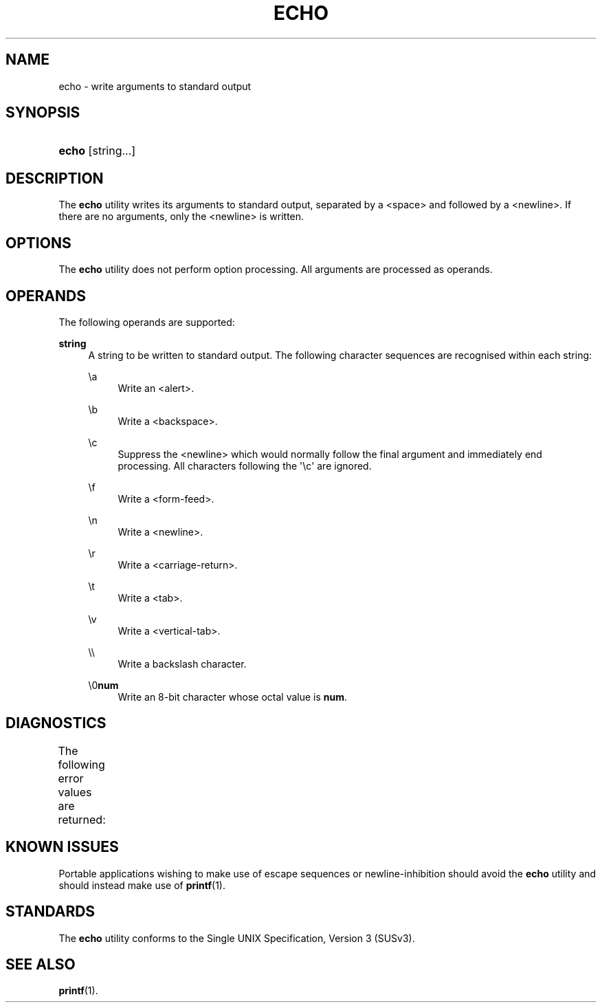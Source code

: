 '\" t
.\"     Title: echo
.\"    Author: Mo McRoberts
.\" Generator: DocBook XSL-NS Stylesheets v1.75.2 <http://docbook.sf.net/>
.\"      Date: 09/03/2012
.\"    Manual: User Commands
.\"    Source: System Manager's Manual
.\"  Language: English
.\"
.TH "ECHO" "1" "09/03/2012" "System Manager's Manual" "User Commands"
.\" -----------------------------------------------------------------
.\" * Define some portability stuff
.\" -----------------------------------------------------------------
.\" ~~~~~~~~~~~~~~~~~~~~~~~~~~~~~~~~~~~~~~~~~~~~~~~~~~~~~~~~~~~~~~~~~
.\" http://bugs.debian.org/507673
.\" http://lists.gnu.org/archive/html/groff/2009-02/msg00013.html
.\" ~~~~~~~~~~~~~~~~~~~~~~~~~~~~~~~~~~~~~~~~~~~~~~~~~~~~~~~~~~~~~~~~~
.ie \n(.g .ds Aq \(aq
.el       .ds Aq '
.\" -----------------------------------------------------------------
.\" * set default formatting
.\" -----------------------------------------------------------------
.\" disable hyphenation
.nh
.\" disable justification (adjust text to left margin only)
.ad l
.\" -----------------------------------------------------------------
.\" * MAIN CONTENT STARTS HERE *
.\" -----------------------------------------------------------------
.SH "NAME"
echo \- write arguments to standard output
.SH "SYNOPSIS"
.HP \w'\fBecho\fR\ 'u
\fBecho\fR [string...]
.SH "DESCRIPTION"
.PP
The
\fBecho\fR
utility writes its arguments to standard output, separated by a <space> and followed by a <newline>\&. If there are no arguments, only the <newline> is written\&.
.SH "OPTIONS"
.PP
The
\fBecho\fR
utility does not perform option processing\&. All arguments are processed as operands\&.
.SH "OPERANDS"
.PP
The following operands are supported:
.PP
\fBstring\fR
.RS 4
A string to be written to standard output\&. The following character sequences are recognised within each string:
.PP
\ea
.RS 4
Write an <alert>\&.
.RE
.PP
\eb
.RS 4
Write a <backspace>\&.
.RE
.PP
\ec
.RS 4
Suppress the <newline> which would normally follow the final argument and immediately end processing\&. All characters following the \*(Aq\ec\*(Aq are ignored\&.
.RE
.PP
\ef
.RS 4
Write a <form\-feed>\&.
.RE
.PP
\en
.RS 4
Write a <newline>\&.
.RE
.PP
\er
.RS 4
Write a <carriage\-return>\&.
.RE
.PP
\et
.RS 4
Write a <tab>\&.
.RE
.PP
\ev
.RS 4
Write a <vertical\-tab>\&.
.RE
.PP
\e\e
.RS 4
Write a backslash character\&.
.RE
.PP
\e0\fBnum\fR
.RS 4
Write an 8\-bit character whose octal value is
\fBnum\fR\&.
.RE
.RE
.SH "DIAGNOSTICS"
.PP
The following error values are returned:
.\" line length increase to cope w/ tbl weirdness
.ll +(\n(LLu * 62u / 100u)
.TS
ll.
\fIError value\fR	\fIDiagnostic\fR
T{
\fB0\fR
T}	T{
Successful completion\&.
T}
T{
\fB>0\fR
T}	T{
An error occurred\&.
T}
.TE
.\" line length decrease back to previous value
.ll -(\n(LLu * 62u / 100u)
.sp
.SH "KNOWN ISSUES"
.PP
Portable applications wishing to make use of escape sequences or newline\-inhibition should avoid the
\fBecho\fR
utility and should instead make use of
\fBprintf\fR(1)\&.
.SH "STANDARDS"
.PP
The
\fBecho\fR
utility conforms to the
Single UNIX Specification, Version 3 (SUSv3)\&.
.SH "SEE ALSO"
.PP

\fBprintf\fR(1)\&.

